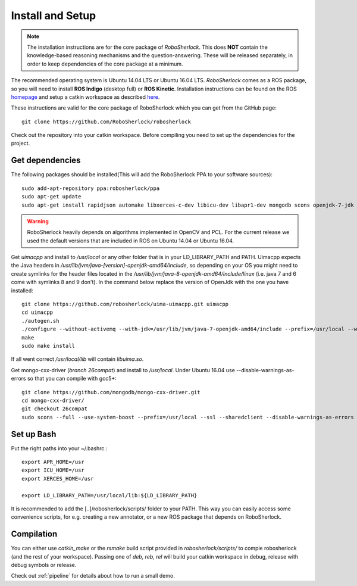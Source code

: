 .. _install_rs:
=================
Install and Setup
=================

.. note:: The installation instructions are for the core package of *RoboSherlock*. This does **NOT** contain the knowledge-based reasoning mechanisms and the question-answering. These will be released separately, in order to keep dependencies of the core package at a minimum.

The recommended operating system is Ubuntu 14.04 LTS or Ubuntu 16.04 LTS. *RoboSherlock* comes as a ROS package, so you will need to install **ROS Indigo** (desktop full) or **ROS Kinetic**. Installation instructions can be found on the ROS homepage_ and setup a catkin workspace as described here_.

.. _homepage: http://wiki.ros.org/ROS/Installation
.. _here: http://wiki.ros.org/catkin/Tutorials/create_a_workspace

These instructions are valid for the core package of RoboSherlock which you can get from the GitHub page: ::

    git clone https://github.com/RoboSherlock/robosherlock
   
Check out the repository into your catkin workspace. Before compiling you need to set up the dependencies for the project. 

Get dependencies
----------------

The following packages should be installed(This will add the RoboSherlock PPA to your software sources): ::
   
   sudo add-apt-repository ppa:robosherlock/ppa
   sudo apt-get update
   sudo apt-get install rapidjson automake libxerces-c-dev libicu-dev libapr1-dev mongodb scons openjdk-7-jdk
   
   
.. warning:: RoboSherlock heavily depends on algorithms implemented in OpenCV and PCL. For the current release we used the default versions that are included in ROS on Ubuntu 14.04 or Ubuntu 16.04. 

Get *uimacpp* and install to */usr/local* or any other folder that is in your LD_LIBRARY_PATH and PATH. Uimacpp expects the Java headers in */usr/lib/jvm/java-[version]-openjdk-amd64/include*, so depending on your OS you might need to create symlinks for the header files located in the */usr/lib/jvm/java-8-openjdk-amd64/include/linux* (i.e. java 7 and 6 come with symlinks 8 and 9 don't). In the command below replace the version of OpenJdk with the one you have installed::
  
   git clone https://github.com/robosherlock/uima-uimacpp.git uimacpp
   cd uimacpp
   ./autogen.sh
   ./configure --without-activemq --with-jdk=/usr/lib/jvm/java-7-openjdk-amd64/include --prefix=/usr/local --with-icu=/usr
   make
   sudo make install

If all went correct */usr/local/lib* will contain *libuima.so*.

Get mongo-cxx-driver (*branch 26compat*) and install to */usr/local*. Under Ubuntu 16.04 use --disable-warnings-as-errors so that you can compile with gcc5+::
   
   git clone https://github.com/mongodb/mongo-cxx-driver.git
   cd mongo-cxx-driver/
   git checkout 26compat 
   sudo scons --full --use-system-boost --prefix=/usr/local --ssl --sharedclient --disable-warnings-as-errors install-mongoclient   

Set up Bash
-----------

Put the right paths into your ~/.bashrc.::

   export APR_HOME=/usr
   export ICU_HOME=/usr
   export XERCES_HOME=/usr

   export LD_LIBRARY_PATH=/usr/local/lib:${LD_LIBRARY_PATH}

It is recommended to add the [..]/robosherlock/scripts/ folder to your PATH. This way you can easily access
some convenience scripts, for e.g. creating a new annotator, or a new ROS package that depends on RoboSherlock.

Compilation
-----------

You can either use `catkin_make` or the *rsmake* build script provided in *robosherlock/scripts/* to compie robosherlock (and the rest of your workspace). Passing one of *deb, reb, rel* will build your catkin workspace in debug, release with debug symbols or release.

.. symbolic link info for having the different builds in parallel and activating the one or the other using rsmake xxx



Check out :ref:`pipeline` 
for details about how to run a small demo.


